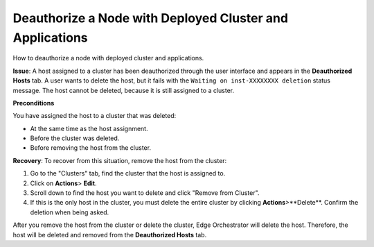 Deauthorize a Node with Deployed Cluster and Applications
^^^^^^^^^^^^^^^^^^^^^^^^^^^^^^^^^^^^^^^^^^^^^^^^^^^^^^^^^^^^^^^^^^^^

How to deauthorize a node with deployed cluster and applications.

**Issue**: A host assigned to a cluster has been deauthorized through the user
interface and appears in the **Deauthorized Hosts** tab. A user wants to delete
the host, but it fails with the ``Waiting on inst-XXXXXXXX deletion`` status
message. The host cannot be deleted, because it is still assigned to a cluster.

**Preconditions**

You have assigned the host to a cluster that was deleted:

* At the same time as the host assignment.
* Before the cluster was deleted.
* Before removing the host from the cluster.

**Recovery**:
To recover from this situation, remove the host from the cluster:

1. Go to the "Clusters" tab, find the cluster that the host is assigned to.
2. Click on **Actions**> **Edit**.
3. Scroll down to find the host you want to delete and click "Remove from
   Cluster".
4. If this is the only host in the cluster, you must delete the entire cluster
   by clicking **Actions**>**Delete**. Confirm the deletion when being asked.

After you remove the host from the cluster or delete the cluster, Edge
Orchestrator will delete the host. Therefore, the host will be deleted and
removed from the **Deauthorized Hosts** tab.
